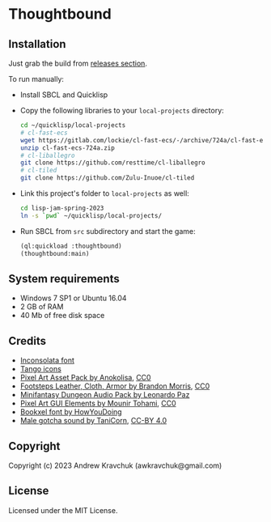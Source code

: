 * Thoughtbound

** Installation

Just grab the build from [[https://github.com/lockie/lisp-jam-spring-2023/releases][releases section]].

To run manually:
+ Install SBCL and Quicklisp
+ Copy the following libraries to your =local-projects= directory:
 #+begin_src bash
   cd ~/quicklisp/local-projects
   # cl-fast-ecs
   wget https://gitlab.com/lockie/cl-fast-ecs/-/archive/724a/cl-fast-ecs-724a.zip
   unzip cl-fast-ecs-724a.zip
   # cl-liballegro
   git clone https://github.com/resttime/cl-liballegro
   # cl-tiled
   git clone https://github.com/Zulu-Inuoe/cl-tiled
 #+end_src
+ Link this project's folder to =local-projects= as well:
  #+begin_src bash
    cd lisp-jam-spring-2023
    ln -s `pwd` ~/quicklisp/local-projects/
  #+end_src
+ Run SBCL from =src= subdirectory and start the game:
  #+begin_src lisp
    (ql:quickload :thoughtbound)
    (thoughtbound:main)
  #+end_src

** System requirements

+ Windows 7 SP1 or Ubuntu 16.04
+ 2 GB of RAM
+ 40 Mb of free disk space

** Credits

+ [[https://fonts.google.com/specimen/Inconsolata/about][Inconsolata font]]
+ [[http://tango.freedesktop.org][Tango icons]]
+ [[https://anokolisa.itch.io/dungeon-crawler-pixel-art-asset-pack][Pixel Art Asset Pack by Anokolisa]], [[https://creativecommons.org/publicdomain/zero/1.0][CC0]]
+ [[https://opengameart.org/content/footsteps-leather-cloth-armor][Footsteps Leather, Cloth, Armor by Brandon Morris]], [[https://creativecommons.org/publicdomain/zero/1.0][CC0]]
+ [[https://leohpaz.itch.io/minifantasy-dungeon-sfx-pack][Minifantasy Dungeon Audio Pack by Leonardo Paz]]
+ [[https://mounirtohami.itch.io/pixel-art-gui-elements][Pixel Art GUI Elements by Mounir Tohami]], [[https://creativecommons.org/publicdomain/zero/1.0][CC0]]
+ [[https://howyoudoing.itch.io/bookxel][Bookxel font by HowYouDoing]]
+ [[https://opengameart.org/content/male-gotcha][Male gotcha sound by TaniCorn]], [[https://creativecommons.org/licenses/by/4.0][CC-BY 4.0]]

** Copyright

Copyright (c) 2023 Andrew Kravchuk (awkravchuk@gmail.com)

** License

Licensed under the MIT License.
